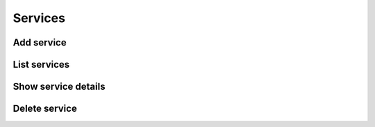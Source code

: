 Services
========

Add service
-----------

.. sample:: Identity/v3/services/add_service.php
.. refdoc:: OpenStack/Identity/v3/Service.html#method_createService

List services
-------------

.. sample:: Identity/v3/services/list_services.php
.. refdoc:: OpenStack/Identity/v3/Service.html#method_listServices

Show service details
--------------------

.. sample:: Identity/v3/services/get_service.php
.. refdoc:: OpenStack/Identity/v3/Service.html#method_getService

Delete service
--------------

.. sample:: Identity/v3/services/delete_service.php
.. refdoc:: OpenStack/Identity/v3/Models/Service.html#method_delete